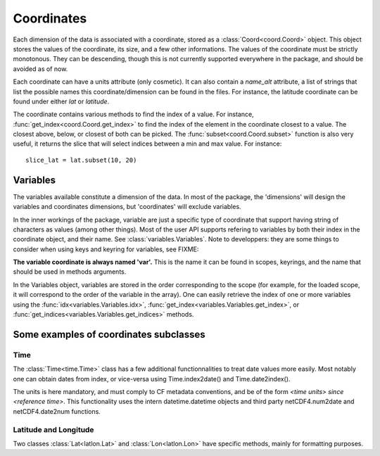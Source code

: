 
.. currentmodule :: data_loader.coordinates


Coordinates
===========

Each dimension of the data is associated with a coordinate, stored as a
:class:`Coord<coord.Coord>` object.
This object stores the values of the coordinate, its size, and a few other
informations.
The values of the coordinate must be strictly monotonous. They can be
descending, though this is not currently supported everywhere in the package,
and should be avoided as of now.

Each coordinate can have a units attribute (only cosmetic).
It can also contain a `name_alt` attribute, a list of strings that list the
possible names this coordinate/dimension can be found in the files. For
instance, the latitude coordinate can be found under either `lat` or `latitude`.

The coordinate contains various methods to find the index of a value.
For instance, :func:`get_index<coord.Coord.get_index>` to find
the index of the element in the coordinate closest to a value.
The closest above, below, or closest of both can be picked.
The :func:`subset<coord.Coord.subset>` function is also
very useful, it returns the slice that will select indices between
a min and max value. For instance::

  slice_lat = lat.subset(10, 20)


Variables
---------

The variables available constitute a dimension of the data.
In most of the package, the 'dimensions' will design the variables
and coordinates dimensions, but 'coordinates' will exclude variables.

In the inner workings of the package, variable are just a specific
type of coordinate that support having string of characters as values
(among other things). Most of the user API supports refering to variables
by both their index in the coordinate object, and their name.
See :class:`variables.Variables`.
Note to developpers: they are some things to consider when using
keys and keyring for variables, see
FIXME:

**The variable coordinate is always named 'var'.**
This is the name it can be found in scopes, keyrings, and the name
that should be used in methods arguments.

In the Variables object, variables are stored in the order corresponding
to the scope (for example, for the loaded scope, it will correspond to the
order of the variable in the array).
One can easily retrieve the index of one or more variables using the
:func:`idx<variables.Variables.idx>`,
:func:`get_index<variables.Variables.get_index>`, or
:func:`get_indices<variables.Variables.get_indices>`
methods.


Some examples of coordinates subclasses
---------------------------------------

Time
++++

The :class:`Time<time.Time>` class has a few additional
functionnalities to treat date values more easily.
Most notably one can obtain dates from index, or vice-versa using
Time.index2date() and Time.date2index().

The units is here mandatory, and must comply to CF metadata conventions, and
be of the form `<time units> since <reference time>`.
This functionality uses the intern datetime.datetime objects and third party
netCDF4.num2date and netCDF4.date2num functions.


Latitude and Longitude
++++++++++++++++++++++

Two classes :class:`Lat<latlon.Lat>` and :class:`Lon<latlon.Lon>` have specific
methods, mainly for formatting purposes.
